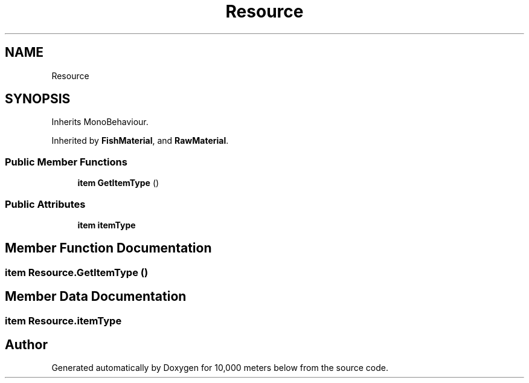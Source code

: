 .TH "Resource" 3 "Sun Dec 12 2021" "10,000 meters below" \" -*- nroff -*-
.ad l
.nh
.SH NAME
Resource
.SH SYNOPSIS
.br
.PP
.PP
Inherits MonoBehaviour\&.
.PP
Inherited by \fBFishMaterial\fP, and \fBRawMaterial\fP\&.
.SS "Public Member Functions"

.in +1c
.ti -1c
.RI "\fBitem\fP \fBGetItemType\fP ()"
.br
.in -1c
.SS "Public Attributes"

.in +1c
.ti -1c
.RI "\fBitem\fP \fBitemType\fP"
.br
.in -1c
.SH "Member Function Documentation"
.PP 
.SS "\fBitem\fP Resource\&.GetItemType ()"

.SH "Member Data Documentation"
.PP 
.SS "\fBitem\fP Resource\&.itemType"


.SH "Author"
.PP 
Generated automatically by Doxygen for 10,000 meters below from the source code\&.
